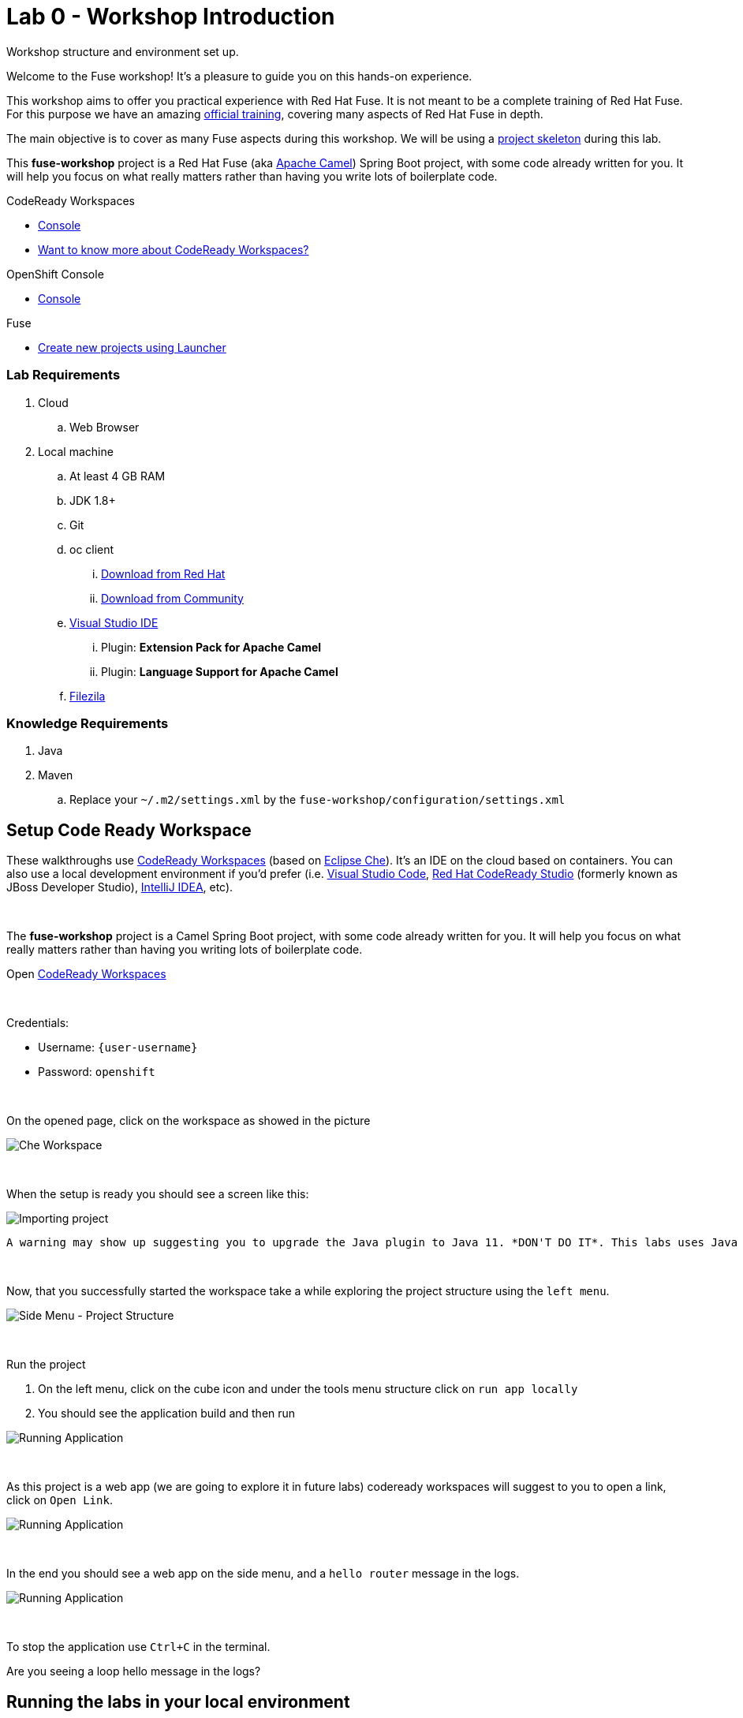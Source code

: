 :walkthrough: Setup Codeready workspaces with Fuse
:codeready-url: {che-url}
:openshift-url: {openshift-host}
:next-lab-url: ../../../tutorial/fuse-workshop-doc-walkthroughs-01-hello-router/
:user-password: openshift

= Lab 0 - Workshop Introduction

Workshop structure and environment set up.

Welcome to the Fuse workshop! It's a pleasure to guide you on this hands-on experience.

This workshop aims to offer you practical experience with Red Hat Fuse. It is not meant to be a complete training of Red Hat Fuse. For this purpose we have an amazing https://www.redhat.com/pt-br/services/training/jb421-red-hat-jboss-fuse-camel-development[official training], covering many aspects of Red Hat Fuse in depth.

The main objective is to cover as many Fuse aspects during this workshop. We will be using a https://github.com/GuilhermeCamposo/fuse-workshop.git[project skeleton] during this lab.

This *fuse-workshop* project is a Red Hat Fuse (aka https://camel.apache.org[Apache Camel]) Spring Boot project, with some code already written for you. It will help you focus on what really matters rather than having you write lots of boilerplate code.

[type=walkthroughResource,serviceName=codeready]
.CodeReady Workspaces
****
* link:{codeready-url}[Console, window="_blank"]
* link:https://developers.redhat.com/products/codeready-workspaces/overview/[Want to know more about CodeReady Workspaces?, window="_blank"]
****

[type=walkthroughResource,serviceName=openshift]
.OpenShift Console
****
* link:{openshift-url}[Console, window="_blank"]
****

.Fuse
****
* link:https://launch.openshift.io[Create new projects using Launcher, window="_blank"]
****

=== Lab Requirements

. Cloud
.. Web Browser

. Local machine
.. At least 4 GB RAM
.. JDK 1.8+
.. Git
.. oc client
... https://access.redhat.com/downloads/content/290[Download from Red Hat]
... https://www.okd.io/download.html[Download from Community]
.. https://visualstudio.microsoft.com/downloads/[Visual Studio IDE]
... Plugin: *Extension Pack for Apache Camel*
... Plugin: *Language Support for Apache Camel*
.. https://filezilla-project.org/download.php?type=client[Filezila]

=== Knowledge Requirements

. Java
. Maven
.. Replace your `~/.m2/settings.xml` by the `fuse-workshop/configuration/settings.xml`

[time=5]
== Setup Code Ready Workspace

These walkthroughs use link:https://developers.redhat.com/products/codeready-workspaces/overview[CodeReady Workspaces, window="_blank"] (based on https://www.eclipse.org/che[Eclipse Che]).
It's an IDE on the cloud based on containers. You can also use a local development environment if you'd prefer (i.e. https://code.visualstudio.com[Visual Studio Code], https://developers.redhat.com/products/codeready-studio/overview[Red Hat CodeReady Studio] (formerly known as JBoss Developer Studio), https://www.jetbrains.com/idea[IntelliJ IDEA], etc).

{empty} +

The *fuse-workshop* project is a Camel Spring Boot project, with some code already written for you. It will help you focus on what really matters rather than having you writing lots of boilerplate code.

.Open link:{codeready-url}/dashboard[CodeReady Workspaces, window="_blank"]

{empty} +

Credentials:

* Username: `{user-username}`
* Password: `{user-password}`

{empty} +

On the opened page, click on the workspace as showed in the picture

image::images/01-workspace.png[Che Workspace, role="integr8ly-img-responsive"]

{empty} +

When the setup is ready you should see a screen like this:

image::images/2-workspace-created.png[Importing project, role="integr8ly-img-responsive"]

    A warning may show up suggesting you to upgrade the Java plugin to Java 11. *DON'T DO IT*. This labs uses Java 8.

{empty} +

Now, that you successfully started the workspace take a while exploring the project structure using the `left menu`.

image::images/3-che-side-menu.png[Side Menu - Project Structure, role="integr8ly-img-responsive"]

{empty} +

Run the project

. On the left menu, click on the cube icon and under the tools menu structure click on `run app locally`
. You should see the application build and then run

image::images/4-che-run-locally.png[Running Application, role="integr8ly-img-responsive"]

{empty} +

As this project is a web app (we are going to explore it in future labs) codeready workspaces will suggest to you to open a link, click on `Open Link`.

image::images/5-open-web-app.png[Running Application, role="integr8ly-img-responsive"]

{empty} +

In the end you should see a web app on the side menu, and a `hello router` message in the logs.

image::images/6-lab-final.png[Running Application, role="integr8ly-img-responsive"]

{empty} +

To stop the application use `Ctrl+C` in the terminal.

[time=5]
[type=verification]
Are you seeing a loop hello message in the logs?

[time=5]
== Running the labs in your local environment

If you are looking to build the project in your own environment (local machine), you will need:

* JDK 7+
* Git
* Maven 3+

{empty} +

Replace your `~/.m2/settings.xml` by the `fuse-workshop/configuration/settings.xml`.

If you already have all installed, just clone the git repository and run `mvn install`.

[source,bash]
----
git clone https://github.com/GuilhermeCamposo/fuse-workshop.git
cd fuse-workshop
mvn spring-boot:run
----

[time=1]
== Summary

Congratulations you finished the setup of your environment!

In this lab, you learned how to set up a Fuse on Spring Boot project using CodeReady Workspaces.

You can now proceed to link:{next-lab-url}[Hello Router Lab].

